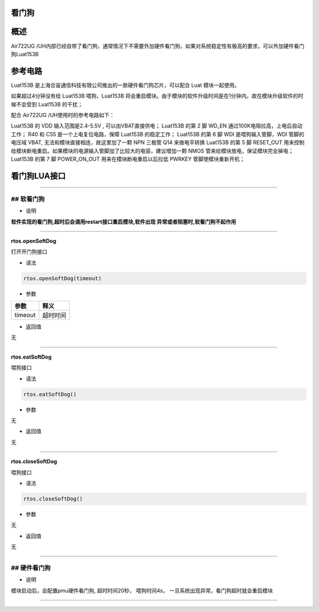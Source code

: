 看门狗
======

概述
====

Air722UG
/UH内部已经自带了看门狗，通常情况下不需要外加硬件看门狗，如果对系统稳定性有极高的要求，可以外加硬件看门狗Luat153B

参考电路
========

Luat153B 是上海合宙通信科技有限公司推出的一款硬件看门狗芯片，可以配合
Luat 模块一起使用。

如果超过4分钟没有给 Luat153B 喂狗，Luat153B
将会重启模块。由于模块的软件升级时间是在1分钟内，故在模块升级软件的时候不会受到
Luat153B 的干扰；

配合 Air722UG /UH使用时的参考电路如下：

.. image:: http://openluat-luatcommunity.oss-cn-hangzhou.aliyuncs.com/images/20200923141137829_WatchDog.png

Luat153B 的 VDD 输入范围是2.4-5.5V , 可以由VBAT直接供电； Luat153B 的第
2 脚 WD_EN 通过100K电阻拉高，上电后自动工作； R40 和 C55
是一个上电复位电路，保障 Luat153B 的稳定工作； Luat153B 的第 6 脚 WDI
是喂狗输入管脚，WDI 管脚的电压域 VBAT,
无法和模块直接相连，故这里加了一颗 NPN 三极管 Q14 来做电平转换 Luat153B
的第 5 脚 RESET_OUT
用来控制给模块断电重启。如果模块的电源输入管脚加了比较大的电容，建议增加一颗
NMOS 管来给模块放电，保证模块完全掉电； Luat153B 的第 7 脚 POWER_ON_OUT
用来在模块断电重启以后拉低 PWRKEY 管脚使模块重新开机；

看门狗LUA接口
=============

--------------

## 软看门狗
-----------

-  说明

**软件实现的看门狗,超时后会调用restart接口重启模块,软件出现
异常或者阻塞时,软看门狗不起作用**

--------------

**rtos.openSoftDog**

打开开门狗接口

-  语法

.. code:: lua

   rtos.openSoftDog(timeout)

-  参数

======= ========
参数    释义
======= ========
timeout 超时时间
======= ========

-  返回值

无

--------------

**rtos.eatSoftDog**

喂狗接口

-  语法

.. code:: lua

   rtos.eatSoftDog()

-  参数

无

-  返回值

无

--------------

**rtos.closeSoftDog**

喂狗接口

-  语法

.. code:: lua

   rtos.closeSoftDog()

-  参数

无

-  返回值

无

--------------

## 硬件看门狗
-------------

-  说明

模块启动后，会配置pmu硬件看门狗, 超时时间20秒， 喂狗时间4s，
一旦系统出现异常，看门狗超时就会重启模块

--------------
